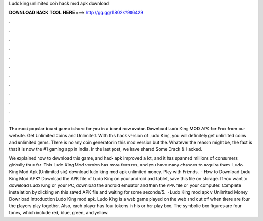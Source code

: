 Ludo king unlimited coin hack mod apk download



𝐃𝐎𝐖𝐍𝐋𝐎𝐀𝐃 𝐇𝐀𝐂𝐊 𝐓𝐎𝐎𝐋 𝐇𝐄𝐑𝐄 ===> http://gg.gg/11802k?906429



.



.



.



.



.



.



.



.



.



.



.



.

The most popular board game is here for you in a brand new avatar. Download Ludo King MOD APK for Free from our website. Get Unlimited Coins and Unlimited. With this hack version of Ludo King, you will definitely get unlimited coins and unlimited gems. There is no any coin generator in this mod version but the. Whatever the reason might be, the fact is that it is now the #1 gaming app in India. In the last post, we have shared Some Crack & Hacked.

We explained how to download this game, and hack apk improved a lot, and it has spanned millions of consumers globally thus far. This Ludo King Mod version has more features, and you have many chances to acquire them. Ludo King Mod Apk (Unlimited six) download ludo king mod apk unlimited money. Play with Friends.  · How to Download Ludu King Mod APK? Download the APK file of Ludo King on your android and tablet, save this file on storage. If you want to download Ludo King on your PC, download the android emulator and then the APK file on your computer. Complete installation by clicking on this saved APK file and waiting for some seconds/5.  · Ludo King mod apk v Unlimited Money Download Introduction Ludo King mod apk. Ludo King is a web game played on the web and cut off when there are four the players play together. Also, each player has four tokens in his or her play box. The symbolic box figures are four tones, which include red, blue, green, and yellow.
